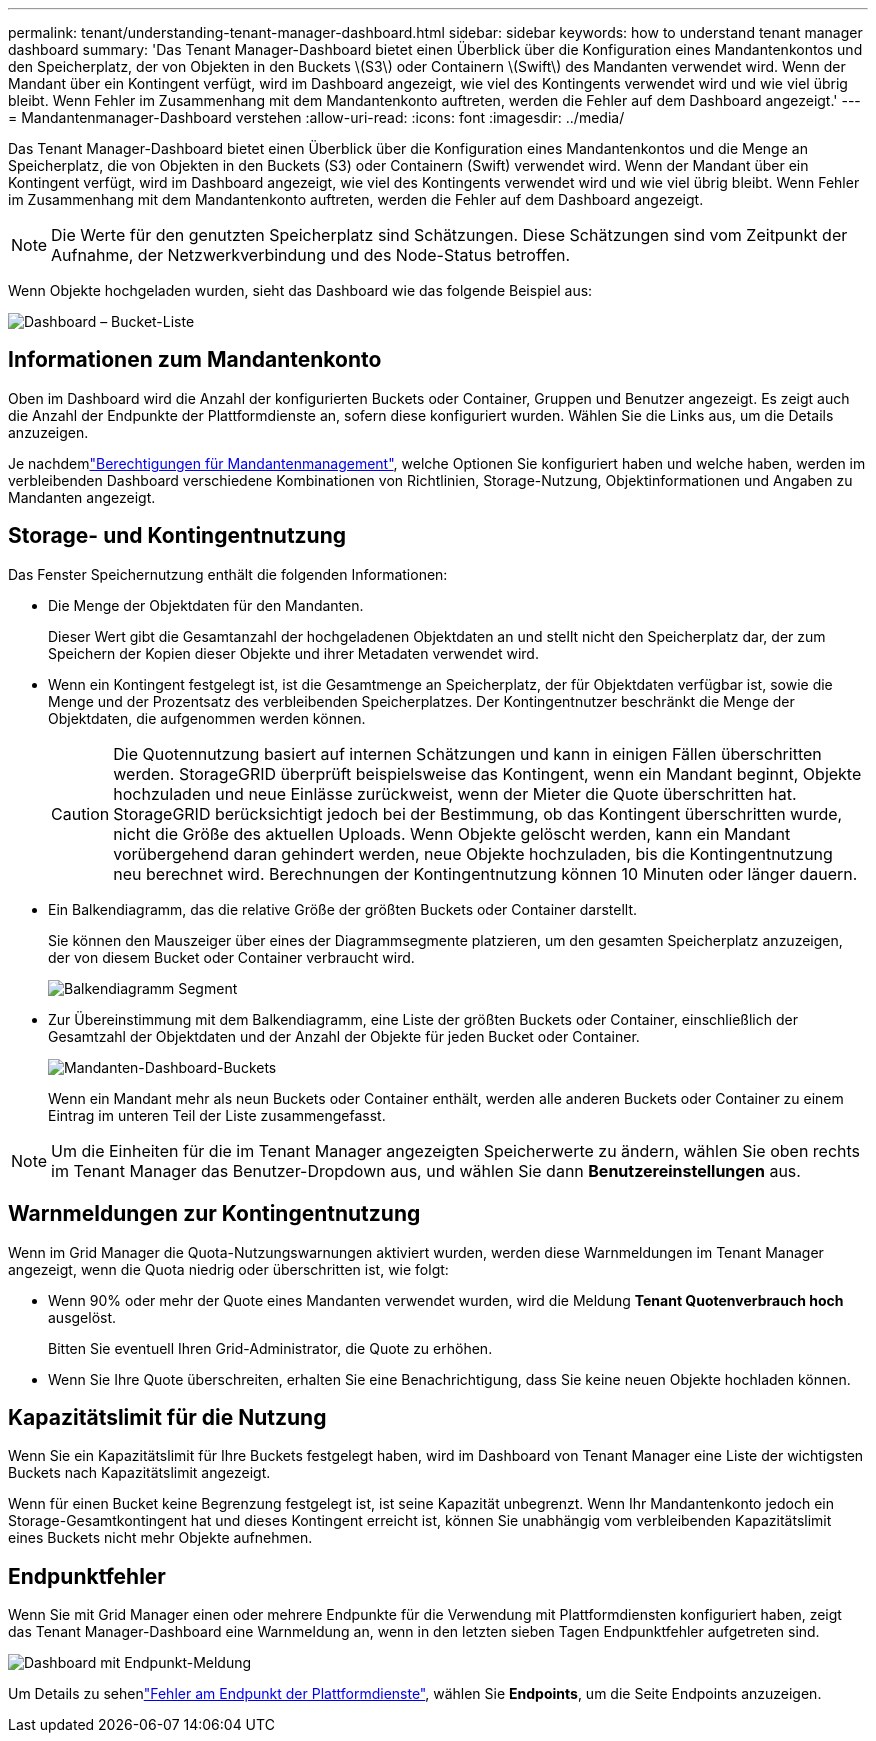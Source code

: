 ---
permalink: tenant/understanding-tenant-manager-dashboard.html 
sidebar: sidebar 
keywords: how to understand tenant manager dashboard 
summary: 'Das Tenant Manager-Dashboard bietet einen Überblick über die Konfiguration eines Mandantenkontos und den Speicherplatz, der von Objekten in den Buckets \(S3\) oder Containern \(Swift\) des Mandanten verwendet wird. Wenn der Mandant über ein Kontingent verfügt, wird im Dashboard angezeigt, wie viel des Kontingents verwendet wird und wie viel übrig bleibt. Wenn Fehler im Zusammenhang mit dem Mandantenkonto auftreten, werden die Fehler auf dem Dashboard angezeigt.' 
---
= Mandantenmanager-Dashboard verstehen
:allow-uri-read: 
:icons: font
:imagesdir: ../media/


[role="lead"]
Das Tenant Manager-Dashboard bietet einen Überblick über die Konfiguration eines Mandantenkontos und die Menge an Speicherplatz, die von Objekten in den Buckets (S3) oder Containern (Swift) verwendet wird. Wenn der Mandant über ein Kontingent verfügt, wird im Dashboard angezeigt, wie viel des Kontingents verwendet wird und wie viel übrig bleibt. Wenn Fehler im Zusammenhang mit dem Mandantenkonto auftreten, werden die Fehler auf dem Dashboard angezeigt.


NOTE: Die Werte für den genutzten Speicherplatz sind Schätzungen. Diese Schätzungen sind vom Zeitpunkt der Aufnahme, der Netzwerkverbindung und des Node-Status betroffen.

Wenn Objekte hochgeladen wurden, sieht das Dashboard wie das folgende Beispiel aus:

image::../media/tenant_dashboard_with_buckets.png[Dashboard – Bucket-Liste]



== Informationen zum Mandantenkonto

Oben im Dashboard wird die Anzahl der konfigurierten Buckets oder Container, Gruppen und Benutzer angezeigt. Es zeigt auch die Anzahl der Endpunkte der Plattformdienste an, sofern diese konfiguriert wurden. Wählen Sie die Links aus, um die Details anzuzeigen.

Je nachdemlink:tenant-management-permissions.html["Berechtigungen für Mandantenmanagement"], welche Optionen Sie konfiguriert haben und welche haben, werden im verbleibenden Dashboard verschiedene Kombinationen von Richtlinien, Storage-Nutzung, Objektinformationen und Angaben zu Mandanten angezeigt.



== Storage- und Kontingentnutzung

Das Fenster Speichernutzung enthält die folgenden Informationen:

* Die Menge der Objektdaten für den Mandanten.
+
Dieser Wert gibt die Gesamtanzahl der hochgeladenen Objektdaten an und stellt nicht den Speicherplatz dar, der zum Speichern der Kopien dieser Objekte und ihrer Metadaten verwendet wird.

* Wenn ein Kontingent festgelegt ist, ist die Gesamtmenge an Speicherplatz, der für Objektdaten verfügbar ist, sowie die Menge und der Prozentsatz des verbleibenden Speicherplatzes. Der Kontingentnutzer beschränkt die Menge der Objektdaten, die aufgenommen werden können.
+

CAUTION: Die Quotennutzung basiert auf internen Schätzungen und kann in einigen Fällen überschritten werden. StorageGRID überprüft beispielsweise das Kontingent, wenn ein Mandant beginnt, Objekte hochzuladen und neue Einlässe zurückweist, wenn der Mieter die Quote überschritten hat. StorageGRID berücksichtigt jedoch bei der Bestimmung, ob das Kontingent überschritten wurde, nicht die Größe des aktuellen Uploads. Wenn Objekte gelöscht werden, kann ein Mandant vorübergehend daran gehindert werden, neue Objekte hochzuladen, bis die Kontingentnutzung neu berechnet wird. Berechnungen der Kontingentnutzung können 10 Minuten oder länger dauern.

* Ein Balkendiagramm, das die relative Größe der größten Buckets oder Container darstellt.
+
Sie können den Mauszeiger über eines der Diagrammsegmente platzieren, um den gesamten Speicherplatz anzuzeigen, der von diesem Bucket oder Container verbraucht wird.

+
image::../media/tenant_dashboard_storage_usage_segment.png[Balkendiagramm Segment]

* Zur Übereinstimmung mit dem Balkendiagramm, eine Liste der größten Buckets oder Container, einschließlich der Gesamtzahl der Objektdaten und der Anzahl der Objekte für jeden Bucket oder Container.
+
image::../media/tenant_dashboard_buckets.png[Mandanten-Dashboard-Buckets]

+
Wenn ein Mandant mehr als neun Buckets oder Container enthält, werden alle anderen Buckets oder Container zu einem Eintrag im unteren Teil der Liste zusammengefasst.




NOTE: Um die Einheiten für die im Tenant Manager angezeigten Speicherwerte zu ändern, wählen Sie oben rechts im Tenant Manager das Benutzer-Dropdown aus, und wählen Sie dann *Benutzereinstellungen* aus.



== Warnmeldungen zur Kontingentnutzung

Wenn im Grid Manager die Quota-Nutzungswarnungen aktiviert wurden, werden diese Warnmeldungen im Tenant Manager angezeigt, wenn die Quota niedrig oder überschritten ist, wie folgt:

* Wenn 90% oder mehr der Quote eines Mandanten verwendet wurden, wird die Meldung *Tenant Quotenverbrauch hoch* ausgelöst.
+
Bitten Sie eventuell Ihren Grid-Administrator, die Quote zu erhöhen.

* Wenn Sie Ihre Quote überschreiten, erhalten Sie eine Benachrichtigung, dass Sie keine neuen Objekte hochladen können.




== [[Bucket-Capacity-usage]]Kapazitätslimit für die Nutzung

Wenn Sie ein Kapazitätslimit für Ihre Buckets festgelegt haben, wird im Dashboard von Tenant Manager eine Liste der wichtigsten Buckets nach Kapazitätslimit angezeigt.

Wenn für einen Bucket keine Begrenzung festgelegt ist, ist seine Kapazität unbegrenzt. Wenn Ihr Mandantenkonto jedoch ein Storage-Gesamtkontingent hat und dieses Kontingent erreicht ist, können Sie unabhängig vom verbleibenden Kapazitätslimit eines Buckets nicht mehr Objekte aufnehmen.



== Endpunktfehler

Wenn Sie mit Grid Manager einen oder mehrere Endpunkte für die Verwendung mit Plattformdiensten konfiguriert haben, zeigt das Tenant Manager-Dashboard eine Warnmeldung an, wenn in den letzten sieben Tagen Endpunktfehler aufgetreten sind.

image::../media/tenant_dashboard_endpoint_error.png[Dashboard mit Endpunkt-Meldung]

Um Details zu sehenlink:troubleshooting-platform-services-endpoint-errors.html["Fehler am Endpunkt der Plattformdienste"], wählen Sie *Endpoints*, um die Seite Endpoints anzuzeigen.
